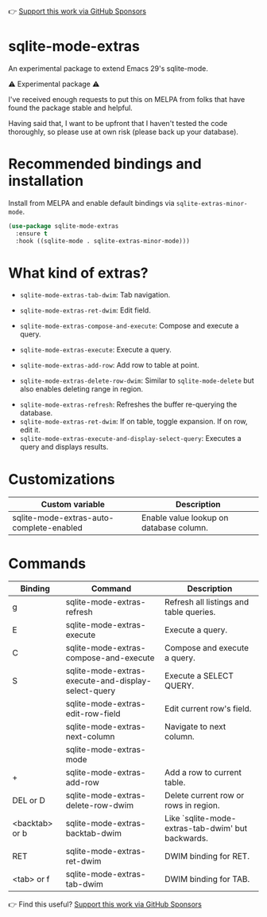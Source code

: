 👉 [[https://github.com/sponsors/xenodium][Support this work via GitHub Sponsors]]

* sqlite-mode-extras

An experimental package to extend Emacs 29's sqlite-mode.

⚠️ Experimental package ⚠️

I've received enough requests to put this on MELPA from folks that have found the package stable and helpful.

Having said that, I want to be upfront that I haven't tested the code thoroughly, so please use at own risk (please back up your database).

* Recommended bindings and installation

Install from MELPA and enable default bindings via =sqlite-extras-minor-mode=.

#+begin_src emacs-lisp :lexical no
  (use-package sqlite-mode-extras
    :ensure t
    :hook ((sqlite-mode . sqlite-extras-minor-mode)))
#+end_src

* What kind of extras?

- =sqlite-mode-extras-tab-dwim=: Tab navigation.

#+ATTR_HTML: :width 75%
[[file:images/sqlite-forward.gif]]

#+ATTR_HTML: :width 75%
[[file:images/sqlite-previous.gif]]

- =sqlite-mode-extras-ret-dwim=: Edit field.

#+ATTR_HTML: :width 90%
[[file:images/sqlite-edits.gif]]

- =sqlite-mode-extras-compose-and-execute=: Compose and execute a query.

#+ATTR_HTML: :width 90%
[[file:images/compose-execute.gif]]
- =sqlite-mode-extras-execute=: Execute a query.

#+ATTR_HTML: :width 90%
[[file:images/execute.gif]]
- =sqlite-mode-extras-add-row=: Add row to table at point.

#+ATTR_HTML: :width 90%
[[file:images/add-row.gif]]
- =sqlite-mode-extras-delete-row-dwim=: Similar to =sqlite-mode-delete= but also enables deleting range in region.

#+ATTR_HTML: :width 90%
[[file:images/delete-rows.gif]]
- =sqlite-mode-extras-refresh=: Refreshes the buffer re-querying the database.
- =sqlite-mode-extras-ret-dwim=: If on table, toggle expansion. If on row, edit it.
- =sqlite-mode-extras-execute-and-display-select-query=: Executes a query and displays results.

#+ATTR_HTML: :width 90%
[[file:images/select-earth.gif]]

* Customizations

#+BEGIN_SRC emacs-lisp :results table :colnames '("Custom variable" "Description") :exports results
  (let ((rows))
    (mapatoms
     (lambda (symbol)
       (when (and (string-match "^sqlite-mode-extras"
                                (symbol-name symbol))
                  (custom-variable-p symbol))
         (push `(,symbol
                 ,(car
                   (split-string
                    (or (get (indirect-variable symbol)
                             'variable-documentation)
                        (get symbol 'variable-documentation)
                        "")
                    "\n")))
               rows))))
    rows)
#+END_SRC

#+RESULTS:
| Custom variable                          | Description                             |
|------------------------------------------+-----------------------------------------|
| sqlite-mode-extras-auto-complete-enabled | Enable value lookup on database column. |

* Commands
#+BEGIN_SRC emacs-lisp :results table :colnames '("Binding" "Command" "Description") :exports results
  (let ((rows))
    (mapatoms
     (lambda (symbol)
       (when (and (string-match "^sqlite-mode-extras"
                                (symbol-name symbol))
                  (commandp symbol))
         (push `(,(string-join
                   (seq-filter
                    (lambda (symbol)
                      (not (string-match "menu" symbol)))
                    (mapcar
                     (lambda (keys)
                       (key-description keys))
                     (or
                      (where-is-internal
                       (symbol-function symbol)
                       comint-mode-map
                       nil nil (command-remapping 'comint-next-input))
                      (where-is-internal
                       symbol sqlite-extras-minor-mode-map nil nil (command-remapping symbol))
                      (where-is-internal
                       (symbol-function symbol)
                       sqlite-extras-minor-mode-map nil nil (command-remapping symbol)))))  " or ")
                 ,(symbol-name symbol)
                 ,(car
                   (split-string
                    (or (documentation symbol t) "")
                    "\n")))
               rows))))
    rows)
#+END_SRC

#+RESULTS:
| Binding        | Command                                             | Description                                       |
|----------------+-----------------------------------------------------+---------------------------------------------------|
| g              | sqlite-mode-extras-refresh                          | Refresh all listings and table queries.           |
| E              | sqlite-mode-extras-execute                          | Execute a query.                                  |
| C              | sqlite-mode-extras-compose-and-execute              | Compose and execute a query.                      |
| S              | sqlite-mode-extras-execute-and-display-select-query | Execute a SELECT QUERY.                           |
|                | sqlite-mode-extras-edit-row-field                   | Edit current row's field.                         |
|                | sqlite-mode-extras-next-column                      | Navigate to next column.                          |
|                | sqlite-mode-extras-mode                             |                                                   |
| +              | sqlite-mode-extras-add-row                          | Add a row to current table.                       |
| DEL or D       | sqlite-mode-extras-delete-row-dwim                  | Delete current row or rows in region.             |
| <backtab> or b | sqlite-mode-extras-backtab-dwim                     | Like `sqlite-mode-extras-tab-dwim' but backwards. |
| RET            | sqlite-mode-extras-ret-dwim                         | DWIM binding for RET.                             |
| <tab> or f     | sqlite-mode-extras-tab-dwim                         | DWIM binding for TAB.                             |

👉 Find this useful? [[https://github.com/sponsors/xenodium][Support this work via GitHub Sponsors]]

